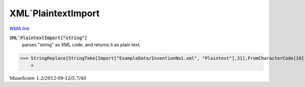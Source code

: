 XML`PlaintextImport
===================

`WMA link <https://reference.wolfram.com/language/ref/PlaintextImport.html>`_


:code:`XML`PlaintextImport["string"]`
    parses "string" as XML code, and returns it as plain text.





>>> StringReplace[StringTake[Import["ExampleData/InventionNo1.xml", "Plaintext"],31],FromCharacterCode[10]->"/"]
    =

:math:`\text{MuseScore 1.2/2012-09-12/5.7/40}`


